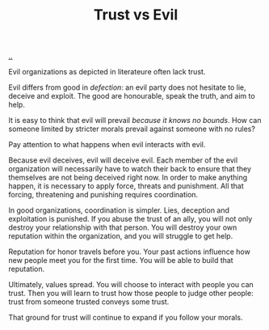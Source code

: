 :PROPERTIES:
:ID: afce0ad0-0723-4b19-a7bf-1e9da412045f
:END:
#+TITLE: Trust vs Evil

[[file:..][..]]

Evil organizations as depicted in literateure often lack trust.

Evil differs from good in /defection/: an evil party does not hesitate to lie, deceive and exploit.
The good are honourable, speak the truth, and aim to help.

It is easy to think that evil will prevail /because it knows no bounds/.
How can someone limited by stricter morals prevail against someone with no rules?

Pay attention to what happens when evil interacts with evil.

Because evil deceives, evil will deceive evil.
Each member of the evil organization will necessarily have to watch their back to ensure that they themselves are not being deceived right now.
In order to make anything happen, it is necessary to apply force, threats and punishment.
All that forcing, threatening and punishing requires coordination.

In good organizations, coordination is simpler.
Lies, deception and exploitation is punished.
If you abuse the trust of an ally, you will not only destroy your relationship with that person.
You will destroy your own reputation within the organization, and you will struggle to get help.

Reputation for honor travels before you.
Your past actions influence how new people meet you for the first time.
You will be able to build that reputation.

Ultimately, values spread.
You will choose to interact with people you can trust.
Then you will learn to trust how those people to judge other people: trust from someone trusted conveys some trust.

That ground for trust will continue to expand if you follow your morals.
